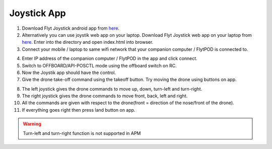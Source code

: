 .. _ready_joystick:

Joystick App
============

1. Download Flyt Joystick android app from `here <https://downloads.flytbase.com/flytos/downloads/apk/Flyt-Joystick-mode-2.apk>`__.
2. Alternatively you can use joystik web app on your laptop. Download Flyt Joystick web app on your laptop from `here <https://downloads.flytbase.com/flytos/downloads/webApps/Joystick.zip>`_. Enter into the directory and open index.html into browser.
3. Connect your mobile / laptop to same wifi network that your companion computer / FlytPOD is connected to.

.. image:: /_static/Images/app-login-screen.png
  :align: center

4. Enter IP address of the companion computer / FlytPOD in the app and click connect.
5. Switch to OFFBOARD/API-POSCTL mode using the offboard switch on RC.
6. Now the Joystik app should have the control.
7. Give the drone take-off command using the takeoff button. Try moving the drone using buttons on app.

.. image:: /_static/Images/app-screen.png
  :align: center

8. The left joystick gives the drone commands to move up, down, turn-left and turn-right.
9. The right joystick gives the drone commands to move front, back, left and right.
10. All the commands are given with respect to the drone(front = direction of the nose/front of the drone).
11. If everything goes right then press land button on app.

.. warning:: Turn-left and turn-right function is not supported in APM
